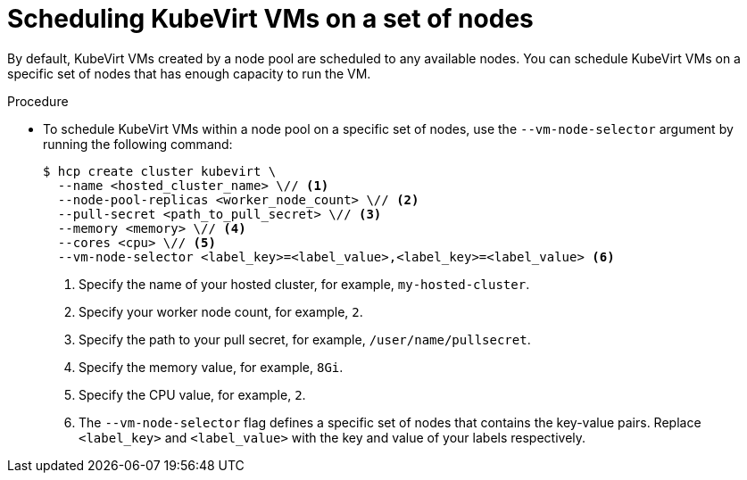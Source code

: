 // Module included in the following assemblies:
//
// * hosted_control_planes/hcp-deploy/hcp-deploy-virt.adoc

:_mod-docs-content-type: PROCEDURE
[id="hcp-virt-sched-vms_{context}"]
= Scheduling KubeVirt VMs on a set of nodes

By default, KubeVirt VMs created by a node pool are scheduled to any available nodes. You can schedule KubeVirt VMs on a specific set of nodes that has enough capacity to run the VM.

.Procedure

* To schedule KubeVirt VMs within a node pool on a specific set of nodes, use the `--vm-node-selector` argument by running the following command:
+
[source,terminal]
----
$ hcp create cluster kubevirt \
  --name <hosted_cluster_name> \// <1>
  --node-pool-replicas <worker_node_count> \// <2>
  --pull-secret <path_to_pull_secret> \// <3>
  --memory <memory> \// <4>
  --cores <cpu> \// <5>
  --vm-node-selector <label_key>=<label_value>,<label_key>=<label_value> <6>
----
+
<1> Specify the name of your hosted cluster, for example, `my-hosted-cluster`.
<2> Specify your worker node count, for example, `2`.
<3> Specify the path to your pull secret, for example, `/user/name/pullsecret`.
<4> Specify the memory value, for example, `8Gi`.
<5> Specify the CPU value, for example, `2`.
<6> The `--vm-node-selector` flag defines a specific set of nodes that contains the key-value pairs. Replace `<label_key>` and `<label_value>` with the key and value of your labels respectively.